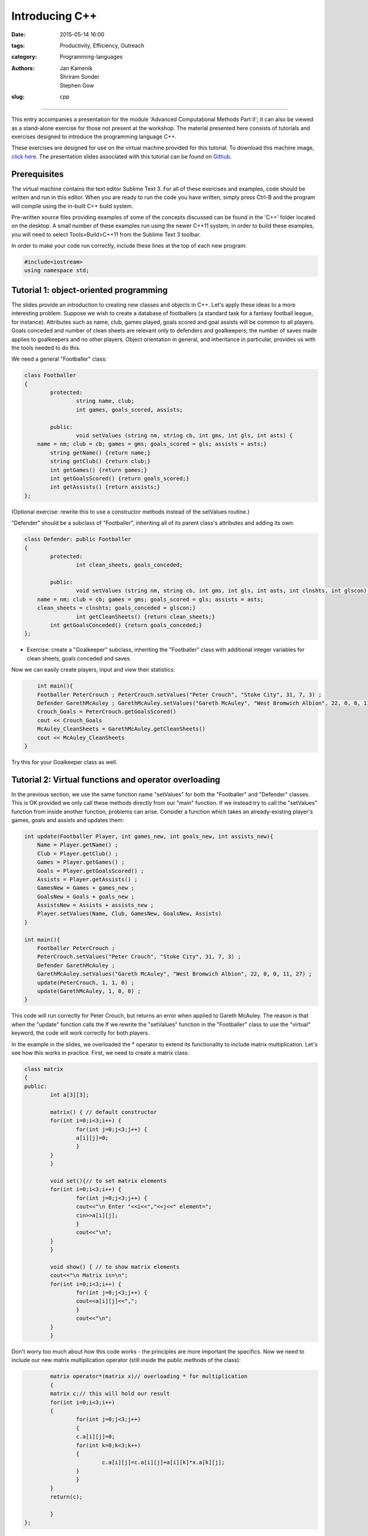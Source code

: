Introducing C++
###############

:date: 2015-05-14 16:00
:tags: Productivity, Efficiency, Outreach
:category: Programming-languages
:authors: Jan Kamenik, Shriram Sunder, Stephen Gow
:slug: cpp



------------------------------------------------

.. figure:: {filename}/C++/C++_logo.jpg
   :width: 15%
   :alt: The C++ programming language
   :align: center

This entry accompanies a presentation for the module 'Advanced Computational Methods Part II'; it can also be viewed as a stand-alone exercise for those not present at the workshop. The material presented here consists of tutorials and exercises designed to introduce the programming language C++.

These exercises are designed for use on the virtual machine provided for this tutorial. To download this machine image, `click here`_. The presentation slides associated with this tutorial can be found on `Github`_.

.. _click here: http://www.southampton.ac.uk/~ngcmbits/virtualmachines/feeg6003lubuntu_C++.ova
.. _Github: https://github.com/jankamenik/Cplusplus-presentation/blob/master/presentation.pdf

Prerequisites
=============

The virtual machine contains the text editor Sublime Text 3. For all of these exercises and examples, code should be written and run in this editor. When you are ready to run the code you have written, simply press Ctrl-B and the program will compile using the in-built C++ build system.

Pre-written source files providing examples of some of the concepts discussed can be found in the 'C++' folder located on the desktop. A small number of these examples run using the newer C++11 system; in order to build these examples, you will need to select Tools>Build>C++11 from the Sublime Text 3 toolbar.

In order to make your code run correctly, include these lines at the top of each new program:

.. code-block:: cpp

	#include<iostream>
	using namespace std;

Tutorial 1: object-oriented programming
=======================================

The slides provide an introduction to creating new classes and objects in C++. Let's apply these ideas to a more interesting problem. Suppose we wish to create a database of footballers (a standard task for a fantasy football league, for instance). Attributes such as name, club, games played, goals scored and goal assists will be common to all players. Goals conceded and number of clean sheets are relevant only to defenders and goalkeepers; the number of saves made applies to goalkeepers and no other players. Object orientation in general, and inheritance in particular, provides us with the tools needed to do this.

We need a general "Footballer" class:

.. code-block:: cpp

	class Footballer
	{
  		protected:
  			string name, club;
  			int games, goals_scored, assists;

  		public:
  			void setValues (string nm, string cb, int gms, int gls, int asts) {
            name = nm; club = cb; games = gms; goals_scored = gls; assists = asts;}
    		string getName() {return name;}
    		string getClub() {return club;}
    		int getGames() {return games;}
    		int getGoalsScored() {return goals_scored;}
    		int getAssists() {return assists;}
	};

(Optional exercise: rewrite this to use a constructor methods instead of the setValues routine.)

"Defender" should be a subclass of "Footballer", inheriting all of its parent class's attributes and adding its own:

.. code-block:: cpp

	class Defender: public Footballer
	{
		protected:
			int clean_sheets, goals_conceded;

		public:
			void setValues (string nm, string cb, int gms, int gls, int asts, int clnshts, int glscon) {
            name = nm; club = cb; games = gms; goals_scored = gls; assists = asts; 
            clean_sheets = clnshts; goals_conceded = glscon;}
			int getCleanSheets() {return clean_sheets;}
    		int getGoalsConceded() {return goals_conceded;}
	};

* Exercise: create a "Goalkeeper" subclass, inheriting the "Footballer" class with additional integer variables for clean sheets, goals conceded and saves.

Now we can easily create players, input and view their statistics:

.. code-block:: cpp

	int main(){
        Footballer PeterCrouch ; PeterCrouch.setValues("Peter Crouch", "Stoke City", 31, 7, 3) ;
        Defender GarethMcAuley ; GarethMcAuley.setValues("Gareth McAuley", "West Bromwich Albion", 22, 0, 0, 11, 27) ;
        Crouch_Goals = PeterCrouch.getGoalsScored()
        cout << Crouch_Goals
        McAuley_CleanSheets = GarethMcAuley.getCleanSheets()
        cout << McAuley_CleanSheets
    }

Try this for your Goalkeeper class as well. 

Tutorial 2: Virtual functions and operator overloading
======================================================

In the previous section, we use the same function name "setValues" for both the "Footballer" and "Defender" classes. This is OK provided we only call these methods directly from our "main" function. If we instead try to call the "setValues" function from inside another function, problems can arise. Consider a function which takes an already-existing player's games, goals and assists and updates them:

.. code-block:: cpp

    int update(Footballer Player, int games_new, int goals_new, int assists_new){
        Name = Player.getName() ;
        Club = Player.getClub() ;
        Games = Player.getGames() ;
        Goals = Player.getGoalsScored() ;
        Assists = Player.getAssists() ;
        GamesNew = Games + games_new ;
        GoalsNew = Goals + goals_new ;
        AssistsNew = Assists + assists_new ;
        Player.setValues(Name, Club, GamesNew, GoalsNew, Assists)
    }

    int main(){
        Footballer PeterCrouch ; 
        PeterCrouch.setValues("Peter Crouch", "Stoke City", 31, 7, 3) ;
        Defender GarethMcAuley ; 
        GarethMcAuley.setValues("Gareth McAuley", "West Bromwich Albion", 22, 0, 0, 11, 27) ;
        update(PeterCrouch, 1, 1, 0) ;
        update(GarethMcAuley, 1, 0, 0) ;
    }

This code will run correctly for Peter Crouch, but returns an error when applied to Gareth McAuley. The reason is that when the "update" function calls the  If we rewrite the "setValues" function in the "Footballer" class to use the "virtual" keyword, the code will work correctly for both players.

In the example in the slides, we overloaded the * operator to extend its functionality to include matrix multiplication. Let's see how this works in practice. First, we need to create a matrix class:

.. code-block:: cpp

	class matrix
	{
    	public:
        	int a[3][3];

        	matrix() { // default constructor
            	for(int i=0;i<3;i++) {
                	for(int j=0;j<3;j++) {
                    	a[i][j]=0;
                	}
            	}
        	}

        	void set(){// to set matrix elements 
            	for(int i=0;i<3;i++) {
                	for(int j=0;j<3;j++) {
                    	cout<<"\n Enter "<<i<<","<<j<<" element=";
                    	cin>>a[i][j];
                	}
                	cout<<"\n";
            	}
        	}

        	void show() { // to show matrix elements
            	cout<<"\n Matrix is=\n";
            	for(int i=0;i<3;i++) {
                	for(int j=0;j<3;j++) {
                    	cout<<a[i][j]<<",";
                	}
                	cout<<"\n";
            	}
        	}

Don't worry too much about how this code works - the principles are more important the specifics. Now we need to include our new matrix multiplication operator (still inside the public methods of the class):

.. code-block:: cpp

		matrix operator*(matrix x)// overloading * for multiplication
        	{
            	matrix c;// this will hold our result
            	for(int i=0;i<3;i++)
            	{
                	for(int j=0;j<3;j++)
                	{
                    	c.a[i][j]=0;
                    	for(int k=0;k<3;k++)
                    	{
                        	c.a[i][j]=c.a[i][j]+a[i][k]*x.a[k][j];        
                    	}
                	}
            	}
            	return(c);

        	}
	};

Now we can see how the operator works. Try generating two matrices (note that you will have to enter each entry of the matrix separately), and multiply them together:

.. code-block:: cpp

	matrix a,b,c;
    a.set();
    b.set();

    c = a * b;
    a.show();
    b.show();
    c.show();

Additional resources
====================

* `A useful tutorial`_ on the use of C++.

.. _A useful tutorial: http://www.tutorialspoint.com/cplusplus/
